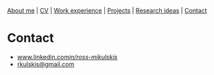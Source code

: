 #+OPTIONS: toc:nil num:nil

[[file:index.html][About me]] | [[file:resume/rossMikulskisResume.pdf][CV]] | [[file:work-experience.html][Work experience]] | [[file:projects.html][Projects]] | [[file:research/index.html][Research ideas]] | [[file:contact.html][Contact]]

* Contact
  - [[https://www.linkedin.com/in/ross-mikulskis/][www.linkedin.com/in/ross-mikulskis/]]
  - [[mailto:rkulskis@gmail.com][rkulskis@gmail.com]]
